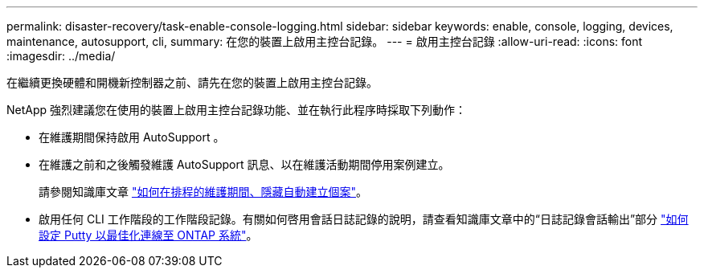 ---
permalink: disaster-recovery/task-enable-console-logging.html 
sidebar: sidebar 
keywords: enable, console, logging, devices, maintenance, autosupport, cli, 
summary: 在您的裝置上啟用主控台記錄。 
---
= 啟用主控台記錄
:allow-uri-read: 
:icons: font
:imagesdir: ../media/


[role="lead"]
在繼續更換硬體和開機新控制器之前、請先在您的裝置上啟用主控台記錄。

NetApp 強烈建議您在使用的裝置上啟用主控台記錄功能、並在執行此程序時採取下列動作：

* 在維護期間保持啟用 AutoSupport 。
* 在維護之前和之後觸發維護 AutoSupport 訊息、以在維護活動期間停用案例建立。
+
請參閱知識庫文章 link:https://kb.netapp.com/Support_Bulletins/Customer_Bulletins/SU92["如何在排程的維護期間、隱藏自動建立個案"^]。

* 啟用任何 CLI 工作階段的工作階段記錄。有關如何啓用會話日誌記錄的說明，請查看知識庫文章中的“日誌記錄會話輸出”部分 link:https://kb.netapp.com/on-prem/ontap/Ontap_OS/OS-KBs/How_to_configure_PuTTY_for_optimal_connectivity_to_ONTAP_systems["如何設定 Putty 以最佳化連線至 ONTAP 系統"^]。

